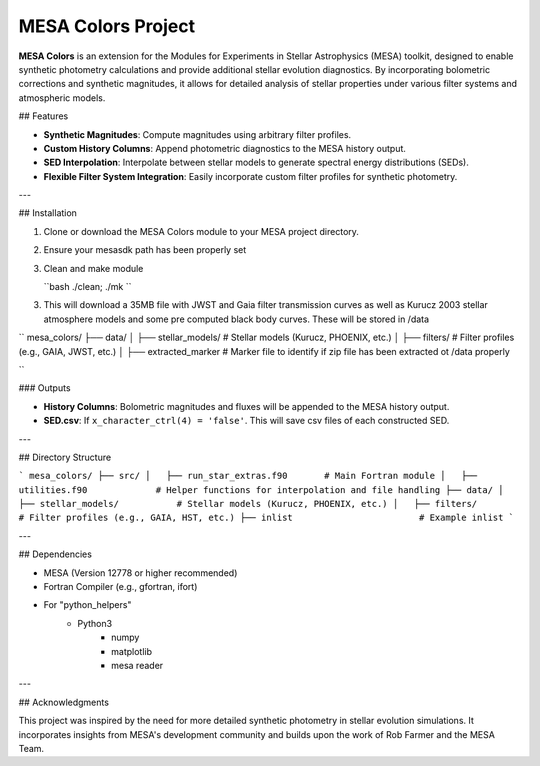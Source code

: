MESA Colors Project
====================

**MESA Colors** is an extension for the Modules for Experiments in Stellar Astrophysics (MESA) toolkit, designed to enable synthetic photometry calculations and provide additional stellar evolution diagnostics. By incorporating bolometric corrections and synthetic magnitudes, it allows for detailed analysis of stellar properties under various filter systems and atmospheric models.

## Features

- **Synthetic Magnitudes**: Compute magnitudes using arbitrary filter profiles.
- **Custom History Columns**: Append photometric diagnostics to the MESA history output.
- **SED Interpolation**: Interpolate between stellar models to generate spectral energy distributions (SEDs).
- **Flexible Filter System Integration**: Easily incorporate custom filter profiles for synthetic photometry.

---

## Installation

1. Clone or download the MESA Colors module to your MESA project directory.

2. Ensure your mesasdk path has been properly set

3. Clean and make module


   ``bash
   ./clean; ./mk
   ``


3. This will download a 35MB file with JWST and Gaia filter transmission curves as well as Kurucz 2003 stellar atmosphere models and some pre computed black body curves. These will be stored in /data


``
mesa_colors/
├── data/
│   ├── stellar_models/           # Stellar models (Kurucz, PHOENIX, etc.)
│   ├── filters/                  # Filter profiles (e.g., GAIA, JWST, etc.)
│   ├── extracted_marker          # Marker file to identify if zip file has been extracted ot /data properly

``



### Outputs

- **History Columns**: Bolometric magnitudes and fluxes will be appended to the MESA history output.
- **SED.csv**: If ``x_character_ctrl(4) = 'false'``. This will save csv files of each constructed SED.
 

---

## Directory Structure

```
mesa_colors/
├── src/
│   ├── run_star_extras.f90       # Main Fortran module
│   ├── utilities.f90             # Helper functions for interpolation and file handling
├── data/
│   ├── stellar_models/           # Stellar models (Kurucz, PHOENIX, etc.)
│   ├── filters/                  # Filter profiles (e.g., GAIA, HST, etc.)
├── inlist                        # Example inlist
```

---

## Dependencies

- MESA (Version 12778 or higher recommended)
- Fortran Compiler (e.g., gfortran, ifort)
- For "python_helpers"
   - Python3
      - numpy
      - matplotlib
      - mesa reader
---

## Acknowledgments

This project was inspired by the need for more detailed synthetic photometry in stellar evolution simulations. It incorporates insights from MESA's development community and builds upon the work of Rob Farmer and the MESA Team.


